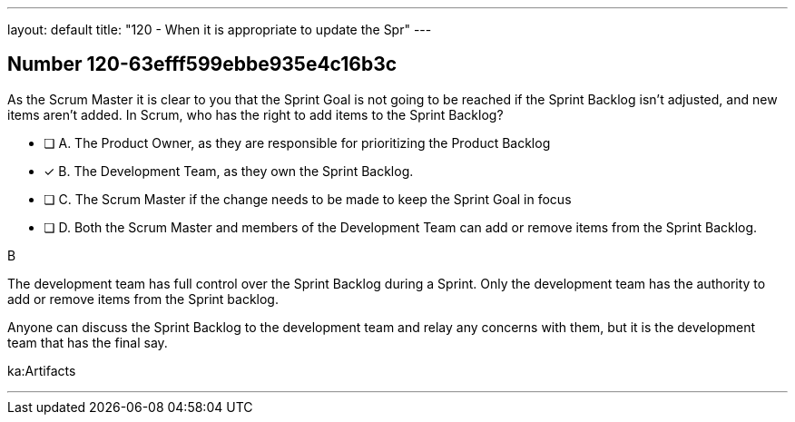 ---
layout: default 
title: "120 - When it is appropriate to update the Spr"
---


[.question]
== Number 120-63efff599ebbe935e4c16b3c

****

[.query]
As the Scrum Master it is clear to you that the Sprint Goal is not going to be reached if the Sprint Backlog isn't adjusted, and new items aren't added. In Scrum, who has the right to add items to the Sprint Backlog?

[.list]
* [ ] A. The Product Owner, as they are responsible for prioritizing the Product Backlog
* [*] B. The Development Team, as they own the Sprint Backlog.
* [ ] C. The Scrum Master if the change needs to be made to keep the Sprint Goal in focus
* [ ] D. Both the Scrum Master and members of the Development Team can add or remove items from the Sprint Backlog.
****

[.answer]
B

[.explanation]
The development team has full control over the Sprint Backlog during a Sprint. Only the development team has the authority to add or remove items from the Sprint backlog.

Anyone can discuss the Sprint Backlog to the development team and relay any concerns with them, but it is the development team that has the final say.

[.ka]
ka:Artifacts

'''

